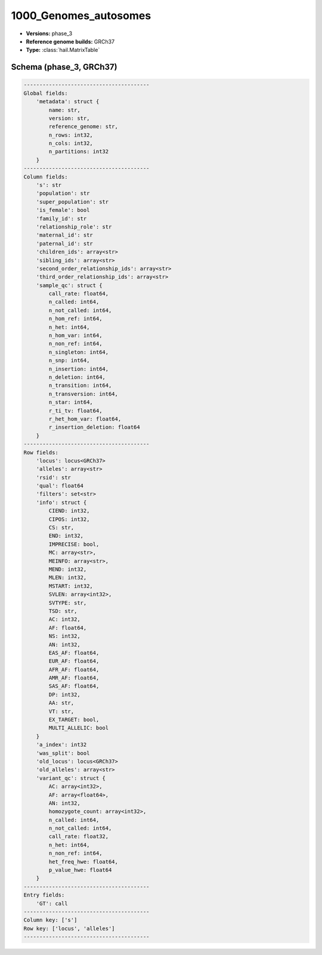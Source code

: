.. _1000_Genomes_autosomes:

1000_Genomes_autosomes
======================

*  **Versions:** phase_3
*  **Reference genome builds:** GRCh37
*  **Type:** :class:`hail.MatrixTable`

Schema (phase_3, GRCh37)
~~~~~~~~~~~~~~~~~~~~~~~~

.. code-block:: text

    ----------------------------------------
    Global fields:
        'metadata': struct {
            name: str,
            version: str,
            reference_genome: str,
            n_rows: int32,
            n_cols: int32,
            n_partitions: int32
        }
    ----------------------------------------
    Column fields:
        's': str
        'population': str
        'super_population': str
        'is_female': bool
        'family_id': str
        'relationship_role': str
        'maternal_id': str
        'paternal_id': str
        'children_ids': array<str>
        'sibling_ids': array<str>
        'second_order_relationship_ids': array<str>
        'third_order_relationship_ids': array<str>
        'sample_qc': struct {
            call_rate: float64,
            n_called: int64,
            n_not_called: int64,
            n_hom_ref: int64,
            n_het: int64,
            n_hom_var: int64,
            n_non_ref: int64,
            n_singleton: int64,
            n_snp: int64,
            n_insertion: int64,
            n_deletion: int64,
            n_transition: int64,
            n_transversion: int64,
            n_star: int64,
            r_ti_tv: float64,
            r_het_hom_var: float64,
            r_insertion_deletion: float64
        }
    ----------------------------------------
    Row fields:
        'locus': locus<GRCh37>
        'alleles': array<str>
        'rsid': str
        'qual': float64
        'filters': set<str>
        'info': struct {
            CIEND: int32,
            CIPOS: int32,
            CS: str,
            END: int32,
            IMPRECISE: bool,
            MC: array<str>,
            MEINFO: array<str>,
            MEND: int32,
            MLEN: int32,
            MSTART: int32,
            SVLEN: array<int32>,
            SVTYPE: str,
            TSD: str,
            AC: int32,
            AF: float64,
            NS: int32,
            AN: int32,
            EAS_AF: float64,
            EUR_AF: float64,
            AFR_AF: float64,
            AMR_AF: float64,
            SAS_AF: float64,
            DP: int32,
            AA: str,
            VT: str,
            EX_TARGET: bool,
            MULTI_ALLELIC: bool
        }
        'a_index': int32
        'was_split': bool
        'old_locus': locus<GRCh37>
        'old_alleles': array<str>
        'variant_qc': struct {
            AC: array<int32>,
            AF: array<float64>,
            AN: int32,
            homozygote_count: array<int32>,
            n_called: int64,
            n_not_called: int64,
            call_rate: float32,
            n_het: int64,
            n_non_ref: int64,
            het_freq_hwe: float64,
            p_value_hwe: float64
        }
    ----------------------------------------
    Entry fields:
        'GT': call
    ----------------------------------------
    Column key: ['s']
    Row key: ['locus', 'alleles']
    ----------------------------------------

